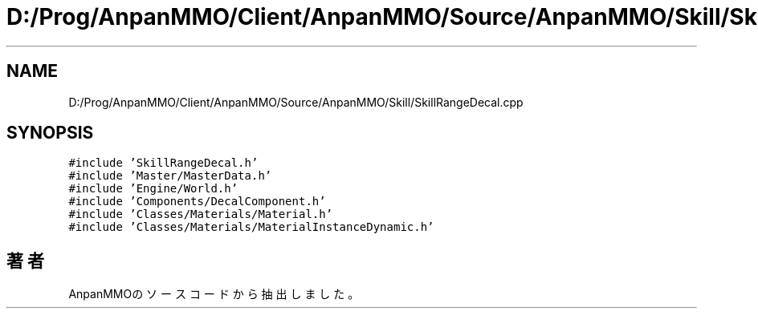 .TH "D:/Prog/AnpanMMO/Client/AnpanMMO/Source/AnpanMMO/Skill/SkillRangeDecal.cpp" 3 "2018年12月20日(木)" "AnpanMMO" \" -*- nroff -*-
.ad l
.nh
.SH NAME
D:/Prog/AnpanMMO/Client/AnpanMMO/Source/AnpanMMO/Skill/SkillRangeDecal.cpp
.SH SYNOPSIS
.br
.PP
\fC#include 'SkillRangeDecal\&.h'\fP
.br
\fC#include 'Master/MasterData\&.h'\fP
.br
\fC#include 'Engine/World\&.h'\fP
.br
\fC#include 'Components/DecalComponent\&.h'\fP
.br
\fC#include 'Classes/Materials/Material\&.h'\fP
.br
\fC#include 'Classes/Materials/MaterialInstanceDynamic\&.h'\fP
.br

.SH "著者"
.PP 
 AnpanMMOのソースコードから抽出しました。
